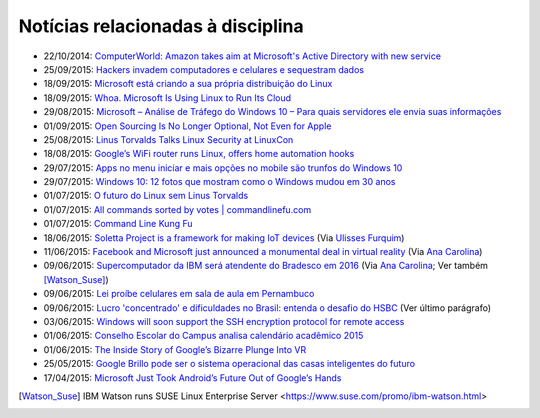 
Notícias relacionadas à disciplina
===================================

* 22/10/2014: `ComputerWorld: Amazon takes aim at Microsoft's Active Directory with new service <http://www.computerworld.com/article/2837494/data-center-cloud/amazon-takes-aim-at-microsofts-active-directory-with-new-service.html>`_
* 25/09/2015: `Hackers invadem computadores e celulares e sequestram dados <http://g1.globo.com/fantastico/noticia/2015/10/hackers-invadem-computadores-e-celulares-e-sequestram-dados.html>`_
* 18/09/2015: `Microsoft está criando a sua própria distribuição do Linux <Microsoft está criando a sua própria distribuição do Linux>`_
* 18/09/2015: `Whoa. Microsoft Is Using Linux to Run Its Cloud <http://www.wired.com/2015/09/microsoft-using-linux-run-cloud/>`_
* 29/08/2015: `Microsoft – Análise de Tráfego do Windows 10 – Para quais servidores ele envia suas informações <http://suporteninja.com/microsoft-analise-de-trafego-do-windows-10-para-quais-servidores-ele-envia-suas-informacoes>`_
* 01/09/2015: `Open Sourcing Is No Longer Optional, Not Even for Apple <http://www.wired.com/2015/06/open-sourcing-no-longer-optional-not-even-apple/>`_
* 25/08/2015: `Linus Torvalds Talks Linux Security at LinuxCon <http://www.eweek.com/enterprise-apps/linus-torvalds-talks-linux-security-at-linuxcon.html>`_
* 18/08/2015: `Google’s WiFi router runs Linux, offers home automation hooks <http://linuxgizmos.com/googles-wifi-router-runs-linux-offers-home-automation-hooks/>`_
* 29/07/2015: `Apps no menu iniciar e mais opções no mobile são trunfos do Windows 10 <http://tecnologia.uol.com.br/noticias/redacao/2015/07/29/apps-no-menu-iniciar-e-mais-opcoes-no-mobile-sao-trunfos-do-windows-10.htm>`_
* 29/07/2015: `Windows 10: 12 fotos que mostram como o Windows mudou em 30 anos <http://www.bbc.com/portuguese/noticias/2015/07/150729_windows_retrospectiva_tg>`_
* 01/07/2015: `O futuro do Linux sem Linus Torvalds <http://www.diolinux.com.br/2015/06/o-futuro-do-linux-sem-linus-torvalds.html>`_
* 01/07/2015: `All commands sorted by votes | commandlinefu.com <http://www.commandlinefu.com/commands/browse/sort-by-votes>`_
* 01/07/2015: `Command Line Kung Fu <http://blog.commandlinekungfu.com/>`_
* 18/06/2015: `Soletta Project is a framework for making IoT devices <https://github.com/solettaproject/soletta>`_ (Via `Ulisses Furquim <https://www.facebook.com/ulisses.furquim/posts/850339095035134>`_)
* 11/06/2015: `Facebook and Microsoft just announced a monumental deal in virtual reality <http://www.businessinsider.com/facebook-microsoft-windows-10-2015-6>`_ (Via `Ana Carolina <https://www.facebook.com/anacarolina.merighe/posts/1414809421886205>`_)
* 09/06/2015: `Supercomputador da IBM será atendente do Bradesco em 2016 <http://exame.abril.com.br/tecnologia/noticias/supercomputador-da-ibm-sera-atendente-do-bradesco-em-2016>`_ (Via `Ana Carolina <https://www.facebook.com/anacarolina.merighe/posts/1413323172034830>`_; Ver também [Watson_Suse]_)
* 09/06/2015: `Lei proíbe celulares em sala de aula em Pernambuco <http://globotv.globo.com/rede-globo/bom-dia-brasil/v/lei-proibe-celulares-em-sala-de-aula-em-pernambuco/4239608/>`_
* 09/06/2015: `Lucro 'concentrado' e dificuldades no Brasil: entenda o desafio do HSBC <http://www.bbc.com/portuguese/noticias/2015/06/150609_hsbc_crise_entenda_fd>`_ (Ver último parágrafo)
* 03/06/2015: `Windows will soon support the SSH encryption protocol for remote access <http://thenextweb.com/microsoft/2015/06/03/windows-will-soon-support-the-ssh-encryption-protocol-for-remote-access/>`_
* 01/06/2015: `Conselho Escolar do Campus analisa calendário acadêmico 2015 <http://portal.ifrn.edu.br/campus/parnamirim/noticias/conselho-escolar-do-campus-delibera-sobre-calendario-academico-2015>`_
* 01/06/2015: `The Inside Story of Google’s Bizarre Plunge Into VR <http://www.wired.com/2015/06/inside-story-googles-unlikely-leap-cardboard-vr/>`_
* 25/05/2015: `Google Brillo pode ser o sistema operacional das casas inteligentes do futuro <http://m.gizmodo.uol.com.br/google-brillo-rumor/>`_
* 17/04/2015: `Microsoft Just Took Android’s Future Out of Google’s Hands <http://www.wired.com/2015/04/microsoft-google-cyanogen/>`_

.. [Watson_Suse]  IBM Watson runs SUSE Linux Enterprise Server <https://www.suse.com/promo/ibm-watson.html>
